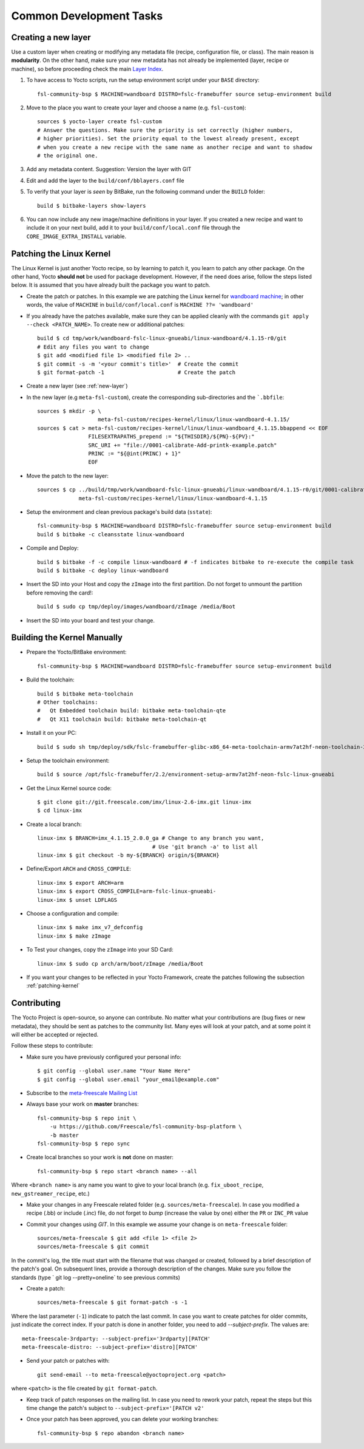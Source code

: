 Common Development Tasks
========================

.. _new-layer:

Creating a new layer
---------------------

Use a custom layer when creating or modifying any metadata file (recipe,
configuration file, or class). The main reason is **modularity**. On the other hand,
make sure your new metadata has not already be implemented (layer, recipe or machine), so
before proceeding check the main `Layer Index`_.


1. To have access to Yocto scripts, run the setup environment script under your ``BASE``
   directory::

    fsl-community-bsp $ MACHINE=wandboard DISTRO=fslc-framebuffer source setup-environment build

2. Move to the place you want to create your layer and choose a name
   (e.g. ``fsl-custom``)::

    sources $ yocto-layer create fsl-custom
    # Answer the questions. Make sure the priority is set correctly (higher numbers,
    # higher priorities). Set the priority equal to the lowest already present, except
    # when you create a new recipe with the same name as another recipe and want to shadow
    # the original one.

3. Add any metadata content. Suggestion: Version the layer with GIT

4. Edit and add the layer to the ``build/conf/bblayers.conf`` file

5. To verify that your layer is `seen` by BitBake, run the following command under
   the ``BUILD`` folder::

    build $ bitbake-layers show-layers

6. You can now include any new image/machine definitions in your layer. If you
   created a new recipe and want to include it on your next build, add it to your
   ``build/conf/local.conf`` file through the ``CORE_IMAGE_EXTRA_INSTALL`` variable.

.. _patching-kernel:

Patching the Linux Kernel
-------------------------

The Linux Kernel is just another Yocto recipe, so by learning to patch it, you learn
to patch any other package. On the other hand, Yocto **should not** be used for
package development. However, if the need does arise, follow the steps listed below. It is assumed
that you have already built the package you want to patch.

* Create the patch or patches. In this example we are patching the
  Linux kernel for `wandboard machine <http://www.wandboard.org/>`_;
  in other words, the value of ``MACHINE`` in ``build/conf/local.conf`` is
  ``MACHINE ??= 'wandboard'``

* If you already have the patches available, make sure they can be applied cleanly with
  the commands ``git apply --check <PATCH_NAME>``. To create new or additional patches::

    build $ cd tmp/work/wandboard-fslc-linux-gnueabi/linux-wandboard/4.1.15-r0/git
    # Edit any files you want to change
    $ git add <modified file 1> <modified file 2> ..
    $ git commit -s -m '<your commit's title>'	# Create the commit
    $ git format-patch -1			# Create the patch

* Create a new layer (see :ref:`new-layer`)

* In the new layer (e.g ``meta-fsl-custom``), create the corresponding sub-directories
  and the ```.bbfile``::

    sources $ mkdir -p \
                       meta-fsl-custom/recipes-kernel/linux/linux-wandboard-4.1.15/
    sources $ cat > meta-fsl-custom/recipes-kernel/linux/linux-wandboard_4.1.15.bbappend << EOF
                    FILESEXTRAPATHS_prepend := "${THISDIR}/${PN}-${PV}:"
                    SRC_URI += "file://0001-calibrate-Add-printk-example.patch"
                    PRINC := "${@int(PRINC) + 1}"
                    EOF

* Move the patch to the new layer::

    sources $ cp ../build/tmp/work/wandboard-fslc-linux-gnueabi/linux-wandboard/4.1.15-r0/git/0001-calibrate-Add-printk-example.patch \
                 meta-fsl-custom/recipes-kernel/linux/linux-wandboard-4.1.15

* Setup the environment and clean previous package's build data (``sstate``)::

    fsl-community-bsp $ MACHINE=wandboard DISTRO=fslc-framebuffer source setup-environment build
    build $ bitbake -c cleansstate linux-wandboard

* Compile and Deploy::

    build $ bitbake -f -c compile linux-wandboard # -f indicates bitbake to re-execute the compile task
    build $ bitbake -c deploy linux-wandboard

* Insert the SD into your Host and copy the ``zImage`` into the first partition.
  Do not forget to unmount the partition before removing the card!::

    build $ sudo cp tmp/deploy/images/wandboard/zImage /media/Boot

* Insert the SD into your board and test your change.

.. _building-kernel-manually:

Building the Kernel Manually
----------------------------

* Prepare the Yocto/BitBake environment::

    fsl-community-bsp $ MACHINE=wandboard DISTRO=fslc-framebuffer source setup-environment build

* Build the toolchain::

    build $ bitbake meta-toolchain
    # Other toolchains:
    #   Qt Embedded toolchain build: bitbake meta-toolchain-qte
    #   Qt X11 toolchain build: bitbake meta-toolchain-qt

* Install it on your PC::

    build $ sudo sh tmp/deploy/sdk/fslc-framebuffer-glibc-x86_64-meta-toolchain-armv7at2hf-neon-toolchain-2.2.sh

* Setup the toolchain environment::

    build $ source /opt/fslc-framebuffer/2.2/environment-setup-armv7at2hf-neon-fslc-linux-gnueabi

* Get the Linux Kernel source code::

    $ git clone git://git.freescale.com/imx/linux-2.6-imx.git linux-imx
    $ cd linux-imx

* Create a local branch::

    linux-imx $ BRANCH=imx_4.1.15_2.0.0_ga # Change to any branch you want,
                                        # Use 'git branch -a' to list all
    linux-imx $ git checkout -b my-${BRANCH} origin/${BRANCH}

* Define/Export ``ARCH`` and ``CROSS_COMPILE``::

    linux-imx $ export ARCH=arm
    linux-imx $ export CROSS_COMPILE=arm-fslc-linux-gnueabi-
    linux-imx $ unset LDFLAGS

* Choose a configuration and compile::

    linux-imx $ make imx_v7_defconfig
    linux-imx $ make zImage

* To Test your changes, copy the ``zImage`` into your SD Card::

    linux-imx $ sudo cp arch/arm/boot/zImage /media/Boot

* If you want your changes to be reflected in your Yocto Framework,
  create the patches following the subsection :ref:`patching-kernel`

.. _contributing:

Contributing
------------

The Yocto Project is open-source, so anyone can contribute. No matter
what your contributions are (bug fixes or new metadata), they should be sent
as patches to the community list. Many eyes will look at your patch, and
at some point it will either be accepted or rejected.

Follow these steps to contribute:

* Make sure you have previously configured your personal info::

    $ git config --global user.name "Your Name Here"
    $ git config --global user.email "your_email@example.com"

* Subscribe to the `meta-freescale Mailing List`_

* Always base your work on **master** branches::

    fsl-community-bsp $ repo init \
        -u https://github.com/Freescale/fsl-community-bsp-platform \
        -b master
    fsl-community-bsp $ repo sync

* Create local branches so your work is **not** done on master::

    fsl-community-bsp $ repo start <branch name> --all

Where ``<branch name>`` is any name you want to give to your local branch (e.g.
``fix_uboot_recipe``, ``new_gstreamer_recipe``, etc.)

* Make your changes in any Freescale related folder (e.g. ``sources/meta-freescale``).
  In case you modified a recipe (.bb) or include (.inc) file, do not forget to `bump`
  (increase the value by one) either the ``PR`` or ``INC_PR`` value

* Commit your changes using `GIT`. In this example we assume your change is on ``meta-freescale`` folder::

    sources/meta-freescale $ git add <file 1> <file 2>
    sources/meta-freescale $ git commit

In the commit's log, the title must start with the filename that was changed or created,
followed by a brief description of the patch's goal. On subsequent lines, provide a thorough description of the changes.
Make sure you follow the standards (type ` git log --pretty=oneline` to see previous commits)

* Create a patch::

    sources/meta-freescale $ git format-patch -s -1

Where the last parameter (``-1``) indicate to patch the last commit.
In case you want to create patches for older commits, just indicate the correct index.
If your patch is done in another folder, you need to add `--subject-prefix`. The
values are::

   meta-freescale-3rdparty: --subject-prefix='3rdparty][PATCH'
   meta-freescale-distro: --subject-prefix='distro][PATCH'

* Send your patch or patches with::

    git send-email --to meta-freescale@yoctoproject.org <patch>

where ``<patch>`` is the file created by ``git format-patch``.

* Keep track of patch responses on the mailing list. In case you need to rework your patch,
  repeat the steps but this time change the patch's subject to
  ``--subject-prefix='[PATCH v2'``

* Once your patch has been approved, you can delete your working branches::

    fsl-community-bsp $ repo abandon <branch name>

.. links
.. _Layer Index: http://layers.openembedded.org/layerindex/layers/
.. _meta-freescale Mailing List: https://lists.yoctoproject.org/listinfo/meta-freescale
